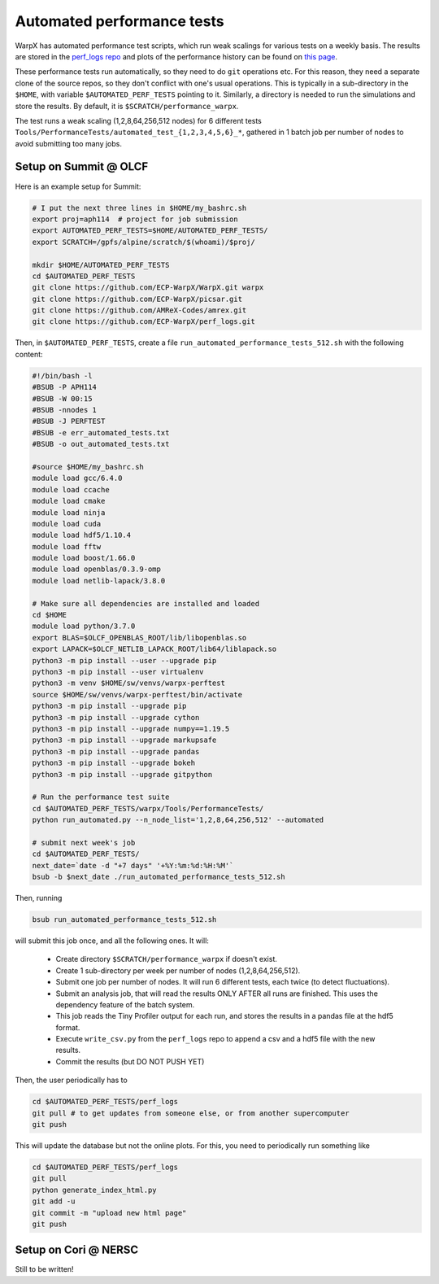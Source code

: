 .. _developers-performance_tests:

Automated performance tests
===========================

WarpX has automated performance test scripts, which run weak scalings for various tests on a weekly basis. The results are stored in the `perf_logs repo <https://github.com/ECP-WarpX/perf_logs>`_ and plots of the performance history can be found on `this page <https://ecp-warpx.github.io/perf_logs/>`_.

These performance tests run automatically, so they need to do ``git`` operations etc. For this reason, they need a separate clone of the source repos, so they don't conflict with one's usual operations. This is typically in a sub-directory in the ``$HOME``, with variable ``$AUTOMATED_PERF_TESTS`` pointing to it. Similarly, a directory is needed to run the simulations and store the results. By default, it is ``$SCRATCH/performance_warpx``.

The test runs a weak scaling (1,2,8,64,256,512 nodes) for 6 different tests ``Tools/PerformanceTests/automated_test_{1,2,3,4,5,6}_*``, gathered in 1 batch job per number of nodes to avoid submitting too many jobs.

Setup on Summit @ OLCF
----------------------

Here is an example setup for Summit:

.. code-block:: sh

   # I put the next three lines in $HOME/my_bashrc.sh
   export proj=aph114  # project for job submission
   export AUTOMATED_PERF_TESTS=$HOME/AUTOMATED_PERF_TESTS/
   export SCRATCH=/gpfs/alpine/scratch/$(whoami)/$proj/

   mkdir $HOME/AUTOMATED_PERF_TESTS
   cd $AUTOMATED_PERF_TESTS
   git clone https://github.com/ECP-WarpX/WarpX.git warpx
   git clone https://github.com/ECP-WarpX/picsar.git
   git clone https://github.com/AMReX-Codes/amrex.git
   git clone https://github.com/ECP-WarpX/perf_logs.git

Then, in ``$AUTOMATED_PERF_TESTS``, create a file ``run_automated_performance_tests_512.sh`` with the following content:

.. code-block:: sh

   #!/bin/bash -l
   #BSUB -P APH114
   #BSUB -W 00:15
   #BSUB -nnodes 1
   #BSUB -J PERFTEST
   #BSUB -e err_automated_tests.txt
   #BSUB -o out_automated_tests.txt

   #source $HOME/my_bashrc.sh
   module load gcc/6.4.0
   module load ccache
   module load cmake
   module load ninja
   module load cuda
   module load hdf5/1.10.4
   module load fftw
   module load boost/1.66.0
   module load openblas/0.3.9-omp
   module load netlib-lapack/3.8.0

   # Make sure all dependencies are installed and loaded
   cd $HOME
   module load python/3.7.0
   export BLAS=$OLCF_OPENBLAS_ROOT/lib/libopenblas.so
   export LAPACK=$OLCF_NETLIB_LAPACK_ROOT/lib64/liblapack.so
   python3 -m pip install --user --upgrade pip
   python3 -m pip install --user virtualenv
   python3 -m venv $HOME/sw/venvs/warpx-perftest
   source $HOME/sw/venvs/warpx-perftest/bin/activate
   python3 -m pip install --upgrade pip
   python3 -m pip install --upgrade cython
   python3 -m pip install --upgrade numpy==1.19.5
   python3 -m pip install --upgrade markupsafe
   python3 -m pip install --upgrade pandas
   python3 -m pip install --upgrade bokeh
   python3 -m pip install --upgrade gitpython

   # Run the performance test suite
   cd $AUTOMATED_PERF_TESTS/warpx/Tools/PerformanceTests/
   python run_automated.py --n_node_list='1,2,8,64,256,512' --automated

   # submit next week's job
   cd $AUTOMATED_PERF_TESTS/
   next_date=`date -d "+7 days" '+%Y:%m:%d:%H:%M'`
   bsub -b $next_date ./run_automated_performance_tests_512.sh

Then, running

.. code-block:: sh

   bsub run_automated_performance_tests_512.sh

will submit this job once, and all the following ones. It will:

 - Create directory ``$SCRATCH/performance_warpx`` if doesn't exist.
 - Create 1 sub-directory per week per number of nodes (1,2,8,64,256,512).
 - Submit one job per number of nodes. It will run 6 different tests, each twice (to detect fluctuations).
 - Submit an analysis job, that will read the results ONLY AFTER all runs are finished. This uses the dependency feature of the batch system.
 - This job reads the Tiny Profiler output for each run, and stores the results in a pandas file at the hdf5 format.
 - Execute ``write_csv.py`` from the ``perf_logs`` repo to append a csv and a hdf5 file with the new results.
 - Commit the results (but DO NOT PUSH YET)

Then, the user periodically has to

.. code-block:: sh

   cd $AUTOMATED_PERF_TESTS/perf_logs
   git pull # to get updates from someone else, or from another supercomputer
   git push

This will update the database but not the online plots. For this, you need to periodically run something like

.. code-block:: sh

   cd $AUTOMATED_PERF_TESTS/perf_logs
   git pull
   python generate_index_html.py
   git add -u
   git commit -m "upload new html page"
   git push

Setup on Cori @ NERSC
---------------------

Still to be written!
